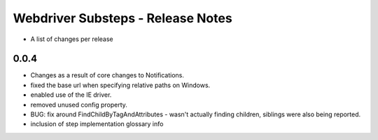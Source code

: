 Webdriver Substeps - Release Notes
==================================

- A list of changes per release 
 
0.0.4
-----
- Changes as a result of core changes to Notifications.
- fixed the base url when specifying relative paths on Windows.
- enabled use of the IE driver.
- removed unused config property.
- BUG: fix around FindChildByTagAndAttributes - wasn't actually finding children, siblings were also being reported.
- inclusion of step implementation glossary info